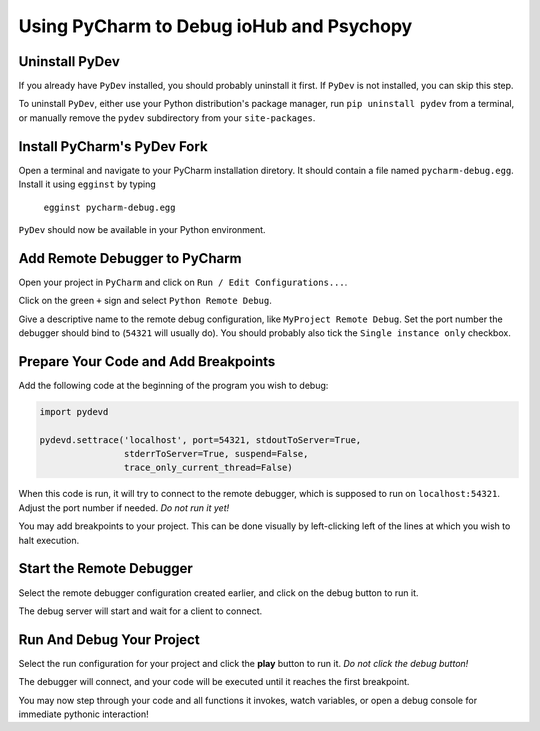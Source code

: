 =========================================
Using PyCharm to Debug ioHub and Psychopy
=========================================


Uninstall PyDev
===============
If you already have ``PyDev`` installed, you should probably uninstall it
first. If ``PyDev`` is not installed, you can skip this step.

To uninstall ``PyDev``, either use your Python distribution's package
manager, run ``pip uninstall pydev`` from a terminal, or manually remove
the ``pydev`` subdirectory from your ``site-packages``.

Install PyCharm's PyDev Fork
============================
Open a terminal and navigate to your PyCharm installation diretory. It
should contain a file named ``pycharm-debug.egg``. Install it using
``egginst`` by typing

    ``egginst pycharm-debug.egg``

``PyDev`` should now be available in your Python environment.

Add Remote Debugger to PyCharm
==============================
Open your project in ``PyCharm`` and click on
``Run / Edit Configurations...``.

.. image:: images/01-EditConfigurations.png

Click on the green ``+`` sign and select ``Python Remote Debug``.

.. image:: images/02-AddNewConfiguration.png

Give a descriptive name to the remote debug configuration, like
``MyProject Remote Debug``. Set the port number the debugger should bind to
(``54321`` will usually do). You should probably also tick the
``Single instance only`` checkbox.

.. image:: images/03-RemoteDebugConfiguration.png

Prepare Your Code and Add Breakpoints
=====================================
Add the following code at the beginning of the program you wish to debug:

.. code-block:: python

    import pydevd

    pydevd.settrace('localhost', port=54321, stdoutToServer=True,
                    stderrToServer=True, suspend=False,
                    trace_only_current_thread=False)

When this code is run, it will try to connect to the remote debugger, which
is supposed to run on ``localhost:54321``. Adjust the port
number if needed. *Do not run it yet!*

You may add breakpoints to your project. This can be done visually by
left-clicking left of the lines at which you wish to halt execution.

.. image:: images/04-AddPyDevAndSetBreakpoints.png

Start the Remote Debugger
=========================
Select the remote debugger configuration created earlier, and click on the
debug button to run it.

.. image:: images/05-RunRemoteDebugServer.png

The debug server will start and wait for a client to connect.

.. image:: images/06-WaitingForConnection.png

Run And Debug Your Project
==========================
Select the run configuration for your project and click the **play** button
to run it. *Do not click the debug button!*

.. image:: images/07-RunProgram.png

The debugger will connect, and your code will be executed until it reaches
the first breakpoint.

.. image:: images/08-Debug.png

You may now step through your code and all functions
it invokes, watch variables, or open a debug console for immediate pythonic
interaction!
